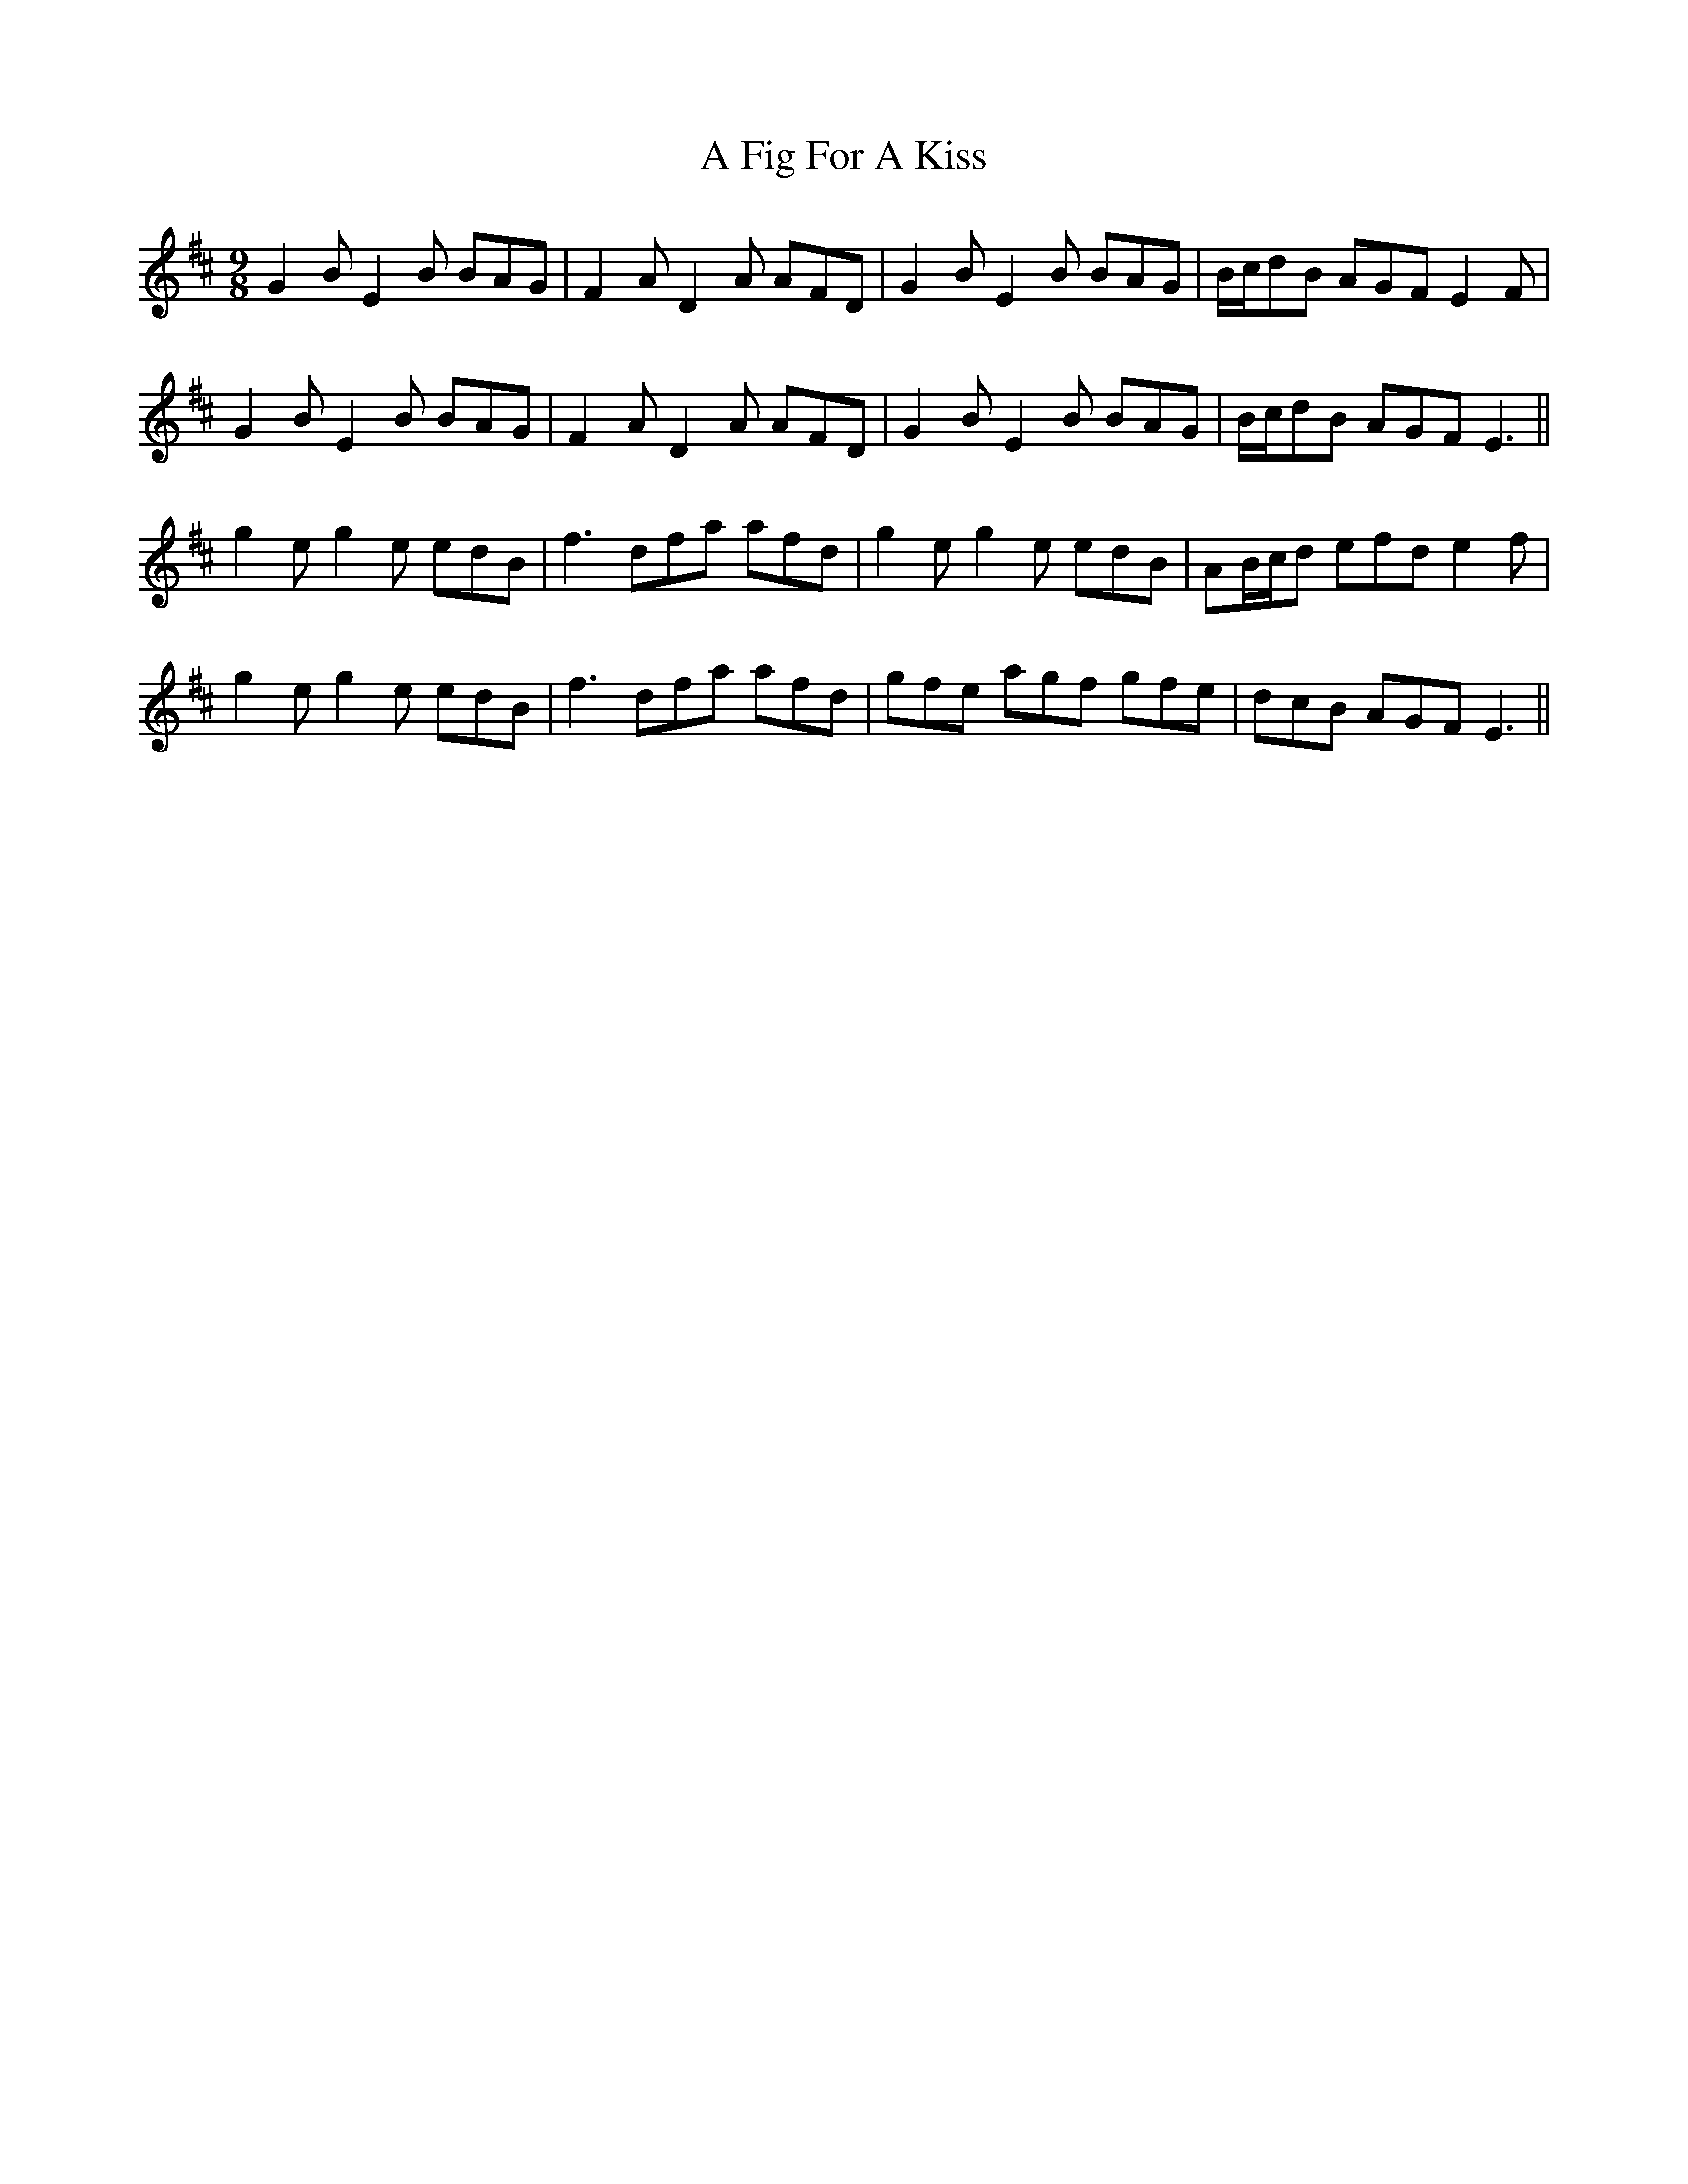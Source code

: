 X: 185
T: A Fig For A Kiss
R: slip jig
M: 9/8
K: Edorian
G2B E2B BAG|F2A D2A AFD|G2B E2B BAG|B/c/dB AGF E2F|
G2B E2B BAG|F2A D2A AFD|G2B E2B BAG|B/c/dB AGF E3||
g2e g2e edB|f3 dfa afd|g2e g2e edB|AB/c/d efd e2f|
g2e g2e edB|f3 dfa afd|gfe agf gfe|dcB AGF E3||

